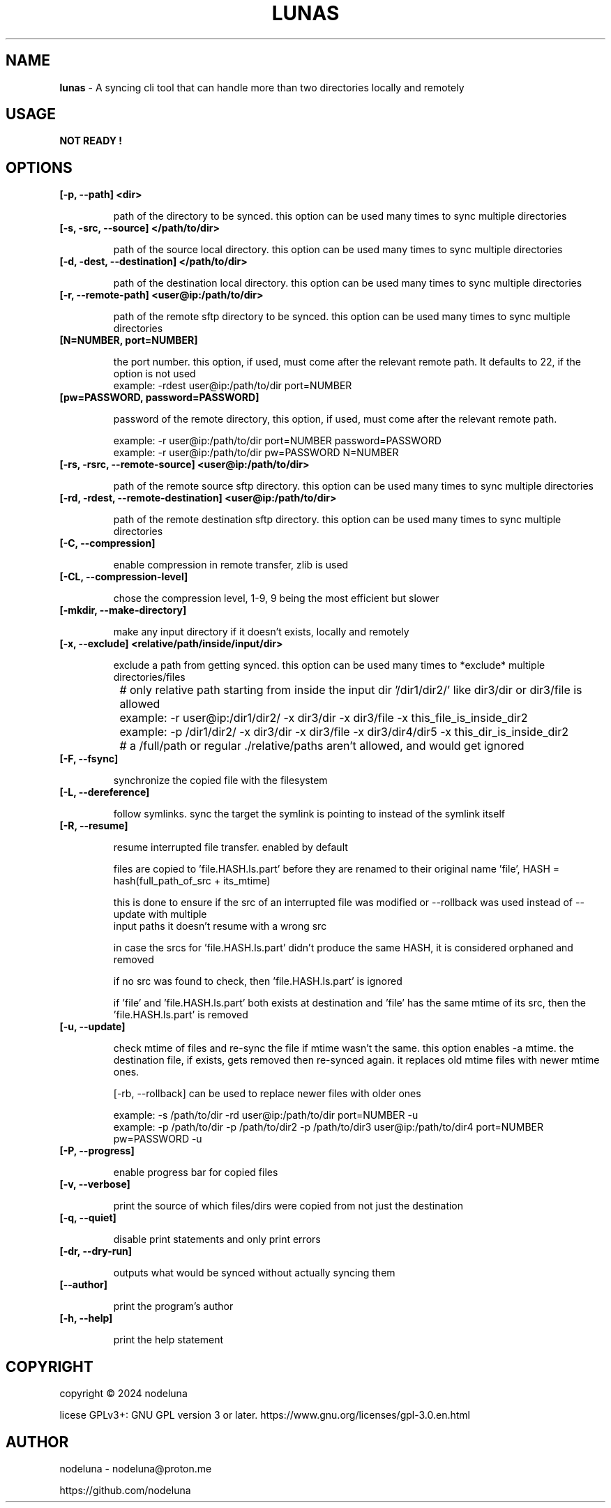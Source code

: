 .TH LUNAS "1" "Aug 2024"

.SH  NAME
.B lunas
-  A syncing cli tool that can handle more than two directories locally and remotely

.SH USAGE
.B NOT READY !

.SH OPTIONS
.TP
.B [-p, --path] <dir>

path of the directory to be synced. this option can be used many times to sync multiple directories

.TP
.B [-s, -src, --source] </path/to/dir>

path of the source local directory. this option can be used many times to sync multiple directories

.TP
.B [-d, -dest, --destination] </path/to/dir>

path of the destination local directory. this option can be used many times to sync multiple directories

.TP
.B [-r, --remote-path] <user@ip:/path/to/dir>

path of the remote sftp directory to be synced. this option can be used many times to sync multiple directories

.TP
.B [N=NUMBER, port=NUMBER]

the port number. this option, if used, must come after the relevant remote path. It defaults to 22, if the option is not used
        example: -rdest user@ip:/path/to/dir port=NUMBER

.TP
.B [pw=PASSWORD, password=PASSWORD]

password of the remote directory, this option, if used, must come after the relevant remote path.

        example:  -r user@ip:/path/to/dir port=NUMBER password=PASSWORD
        example:  -r user@ip:/path/to/dir pw=PASSWORD N=NUMBER

.TP
.B [-rs, -rsrc, --remote-source] <user@ip:/path/to/dir>

path of the remote source sftp directory. this option can be used many times to sync multiple directories

.TP
.B [-rd, -rdest, --remote-destination] <user@ip:/path/to/dir>

path of the remote destination sftp directory. this option can be used many times to sync multiple directories

.TP
.B [-C, --compression]

enable compression in remote transfer, zlib is used

.TP
.B [-CL, --compression-level]

chose the compression level, 1-9, 9 being the most efficient but slower

.TP
.B [-mkdir, --make-directory]

make any input directory if it doesn't exists, locally and remotely

.TP
.B [-x, --exclude] <relative/path/inside/input/dir>

exclude a path from getting synced. this option can be used many times to *exclude* multiple directories/files

	# only relative path starting from inside the input dir '/dir1/dir2/' like dir3/dir or dir3/file is allowed
.br

		example:  -r user@ip:/dir1/dir2/ -x dir3/dir -x dir3/file -x this_file_is_inside_dir2
.br
		example:  -p /dir1/dir2/ -x dir3/dir -x dir3/file -x dir3/dir4/dir5 -x this_dir_is_inside_dir2
.br

	# a /full/path or regular ./relative/paths aren't allowed, and would get ignored
.br

.TP
.B [-F, --fsync]

synchronize the copied file with the filesystem

.TP
.B [-L, --dereference]

follow symlinks. sync the target the symlink is pointing to instead of the symlink itself

.TP
.B [-R, --resume]

resume interrupted file transfer. enabled by default

files are copied to 'file.HASH.ls.part' before they are renamed to their original name 'file', HASH = hash(full_path_of_src + its_mtime) 

this is done to ensure if the src of an interrupted file was modified or --rollback was used instead of --update with multiple 
.br
input paths it doesn't resume with a wrong src

in case the srcs for 'file.HASH.ls.part' didn't produce the same HASH, it is considered orphaned and removed

if no src was found to check, then 'file.HASH.ls.part' is ignored

if 'file' and 'file.HASH.ls.part' both exists at destination and 'file' has the same mtime of its src, then the 'file.HASH.ls.part' is removed

.TP
.B [-u, --update]

check mtime of files and re-sync the file if mtime wasn't the same. this option enables -a mtime. the destination file, if exists, gets removed then re-synced again. it replaces old mtime files with newer mtime ones.

[-rb, --rollback] can be used to replace newer files with older ones

        example: -s /path/to/dir -rd user@ip:/path/to/dir port=NUMBER -u
        example:  -p /path/to/dir -p /path/to/dir2 -p /path/to/dir3 user@ip:/path/to/dir4 port=NUMBER pw=PASSWORD -u

.TP
.B [-P, --progress]

enable progress bar for copied files

.TP
.B [-v, --verbose]

print the source of which files/dirs were copied from not just the destination

.TP
.B [-q, --quiet]

disable print statements and only print errors

.TP
.B [-dr, --dry-run]

outputs what would be synced without actually syncing them

.TP
.B [--author]

print the program's author

.TP
.B [-h, --help]

print the help statement



.SH COPYRIGHT
copyright © 2024 nodeluna

licese GPLv3+: GNU GPL version 3 or later. https://www.gnu.org/licenses/gpl-3.0.en.html

.SH AUTHOR
.PP 

nodeluna - nodeluna@proton.me

https://github.com/nodeluna
